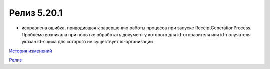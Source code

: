Релиз 5.20.1
============

.. feed-entry::
   :date: 2018-01-17

- исправлена ошибка, приводившая к завершению работы процесса при запуске ReceiptGenerationProcess. Проблема возникала при попытке обработать документ у которого для id-отправителя или id-получателя указан id-ящика для которого не существует id-организации


`История изменений <http://diadocsdk-1c.readthedocs.io/ru/dev/History.html>`_

`Релиз <http://diadocsdk-1c.readthedocs.io/ru/dev/Downloads.html>`_